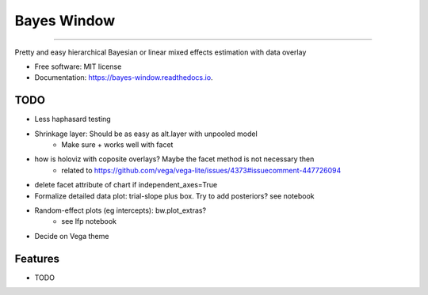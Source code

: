 ============
Bayes Window
============
.. image:: bw_logo.jpg
   :width: 70
   :height: 40
   :align: center

=================================


.. image:: https://img.shields.io/pypi/v/bayes_window.svg
        :target: https://pypi.python.org/pypi/bayes_window

.. image:: https://github.com/mmyros/bayes-window/actions/workflows/pytest.yaml/badge.svg
        :target: https://github.com/mmyros/bayes-window/actions/workflows/pytest.yaml/badge.svg

.. image:: https://readthedocs.org/projects/bayes-window/badge/?version=latest
        :target: https://bayes-window.readthedocs.io/en/latest/?badge=latest
        :alt: Documentation Status

.. image:: https://codecov.io/gh/mmyros/bayes-window/branch/master/graph/badge.svg?token=CQMHJRNC9I
      :target: https://codecov.io/gh/mmyros/bayes-window


Pretty and easy hierarchical Bayesian or linear mixed effects estimation with data overlay


* Free software: MIT license
* Documentation: https://bayes-window.readthedocs.io.

TODO
----
- Less haphasard testing
- Shrinkage layer: Should be as easy as alt.layer with unpooled model
   - Make sure + works well with facet
- how is holoviz with coposite overlays? Maybe the facet method is not necessary then
   - related to https://github.com/vega/vega-lite/issues/4373#issuecomment-447726094
- delete facet attribute of chart if independent_axes=True
- Formalize detailed data plot: trial-slope plus box. Try to add posteriors? see notebook
- Random-effect plots (eg intercepts): bw.plot_extras?
   - see lfp notebook
- Decide on Vega theme


Features
--------

* TODO

